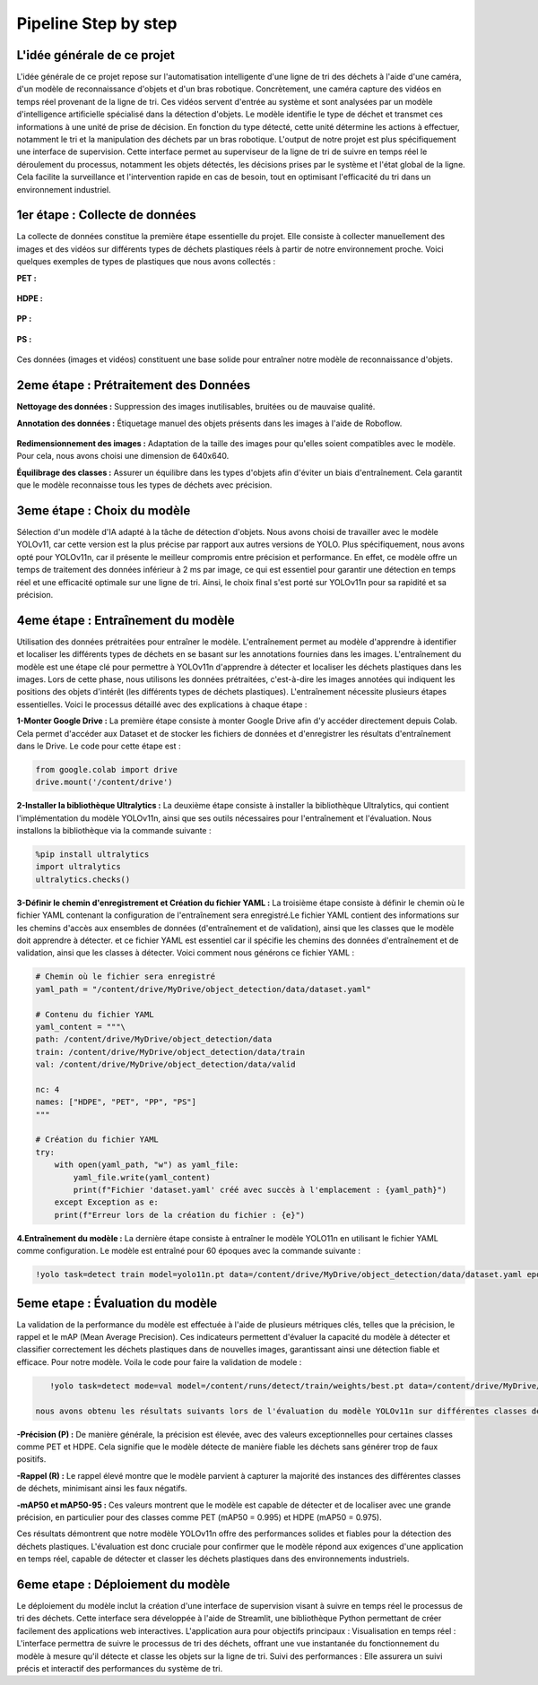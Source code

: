 Pipeline Step by step 
======================

L'idée générale de ce projet
----------------------------
L'idée générale de ce projet repose sur l'automatisation intelligente d'une ligne de tri des déchets à l'aide d'une caméra, d'un modèle de reconnaissance d'objets et d'un bras robotique. Concrètement, une caméra capture des vidéos en temps réel provenant de la ligne de tri. Ces vidéos servent d'entrée au système et sont analysées par un modèle d'intelligence artificielle spécialisé dans la détection d'objets. Le modèle identifie le type de déchet et transmet ces informations à une unité de prise de décision. En fonction du type détecté, cette unité détermine les actions à effectuer, notamment le tri et la manipulation des déchets par un bras robotique.
L'output de notre projet est plus spécifiquement une interface de supervision. Cette interface permet au superviseur de la ligne de tri de suivre en temps réel le déroulement du processus, notamment les objets détectés, les décisions prises par le système et l'état global de la ligne. Cela facilite la surveillance et l'intervention rapide en cas de besoin, tout en optimisant l'efficacité du tri dans un environnement industriel.

.. figure:: /Documentation/images/1.jpeg
   :width: 100%
   :alt: Alternative text for the image


1er étape : Collecte de données
-------------------------------

La collecte de données constitue la première étape essentielle du projet. Elle consiste à collecter manuellement des images et des vidéos sur différents types de déchets plastiques réels à partir de notre environnement proche. Voici quelques exemples de types de plastiques que nous avons collectés :

**PET :**

.. figure:: /Documentation/images/pet1.jpg
   :width: 40%
   :alt: Alternative text for the image

**HDPE :**

.. figure:: /Documentation/images/hdpe1.jpeg
   :width: 40%
   :alt: Alternative text for the image

**PP :**

.. figure:: /Documentation/images/pp1.jpg
   :width: 40%
   :alt: Alternative text for the image

**PS :**

.. figure:: /Documentation/images/ps1.jpeg
   :width: 40%
   :alt: Alternative text for the image


Ces données (images et vidéos) constituent une base solide pour entraîner notre modèle de reconnaissance d'objets.

2eme étape : Prétraitement des Données
--------------------------------------

**Nettoyage des données :** Suppression des images inutilisables, bruitées ou de mauvaise qualité.

**Annotation des données :** Étiquetage manuel des objets présents dans les images à l'aide de Roboflow.

.. figure:: /Documentation/images/roboflow.jpg
   :width: 50%
   :alt: Alternative text for the image

**Redimensionnement des images :** Adaptation de la taille des images pour qu'elles soient compatibles avec le modèle. Pour cela, nous avons choisi une dimension de 640x640.

**Équilibrage des classes :** Assurer un équilibre dans les types d'objets afin d'éviter un biais d'entraînement. Cela garantit que le modèle reconnaisse tous les types de déchets avec précision.

3eme étape : Choix du modèle
----------------------------

Sélection d'un modèle d'IA adapté à la tâche de détection d'objets. Nous avons choisi de travailler avec le modèle YOLOv11, car cette version est la plus précise par rapport aux autres versions de YOLO. Plus spécifiquement, nous avons opté pour YOLOv11n, car il présente le meilleur compromis entre précision et performance. En effet, ce modèle offre un temps de traitement des données inférieur à 2 ms par image, ce qui est essentiel pour garantir une détection en temps réel et une efficacité optimale sur une ligne de tri. Ainsi, le choix final s'est porté sur YOLOv11n pour sa rapidité et sa précision.

.. figure:: /Documentation/images/yolov11.jpeg
   :width: 100%
   :alt: Alternative text for the image

4eme étape : Entraînement du modèle
-----------------------------------
Utilisation des données prétraitées pour entraîner le modèle. L'entraînement permet au modèle d'apprendre à identifier et localiser les différents types de déchets en se basant sur les annotations fournies dans les images.
L'entraînement du modèle est une étape clé pour permettre à YOLOv11n d'apprendre à détecter et localiser les déchets plastiques dans les images. Lors de cette phase, nous utilisons les données prétraitées, c'est-à-dire les images annotées qui indiquent les positions des objets d'intérêt (les différents types de déchets plastiques). 
L'entraînement  nécessite plusieurs étapes essentielles. Voici le processus détaillé avec des explications à chaque étape :

**1-Monter Google Drive :**
La première étape consiste à monter Google Drive afin d'y accéder directement depuis Colab. Cela permet d'accéder aux Dataset et de stocker les fichiers de données et d'enregistrer les résultats d'entraînement dans le Drive. Le code pour cette étape est :

.. code-block:: python

    from google.colab import drive
    drive.mount('/content/drive')


**2-Installer la bibliothèque Ultralytics :**
La deuxième étape consiste à installer la bibliothèque Ultralytics, qui contient l'implémentation du modèle YOLOv11n, ainsi que ses outils nécessaires pour l'entraînement et l'évaluation. Nous installons la bibliothèque via la commande suivante :

.. code-block:: python
   
    %pip install ultralytics
    import ultralytics
    ultralytics.checks()



**3-Définir le chemin d'enregistrement et Création du fichier YAML :**
La troisième étape consiste à définir le chemin où le fichier YAML contenant la configuration de l'entraînement sera enregistré.Le fichier YAML contient des informations sur les chemins d'accès aux ensembles de données (d'entraînement et de validation), ainsi que les classes que le modèle doit apprendre à détecter.
et ce fichier YAML est essentiel car il spécifie les chemins des données d'entraînement et de validation, ainsi que les classes à détecter. Voici comment nous générons ce fichier YAML :

.. code-block:: python

    # Chemin où le fichier sera enregistré
    yaml_path = "/content/drive/MyDrive/object_detection/data/dataset.yaml"

    # Contenu du fichier YAML
    yaml_content = """\
    path: /content/drive/MyDrive/object_detection/data
    train: /content/drive/MyDrive/object_detection/data/train
    val: /content/drive/MyDrive/object_detection/data/valid

    nc: 4
    names: ["HDPE", "PET", "PP", "PS"]
    """

    # Création du fichier YAML
    try:
        with open(yaml_path, "w") as yaml_file:
            yaml_file.write(yaml_content)
            print(f"Fichier 'dataset.yaml' créé avec succès à l'emplacement : {yaml_path}")
        except Exception as e:
        print(f"Erreur lors de la création du fichier : {e}")




**4.Entraînement du modèle :**
La dernière étape consiste à entraîner le modèle YOLO11n en utilisant le fichier YAML comme configuration. Le modèle est entraîné pour 60 époques avec la commande suivante :

.. code-block:: python

    !yolo task=detect train model=yolo11n.pt data=/content/drive/MyDrive/object_detection/data/dataset.yaml epochs=60


5eme etape : Évaluation du modèle
---------------------------------

La validation de la performance du modèle est effectuée à l'aide de plusieurs métriques clés, telles que la précision, le rappel et le mAP (Mean Average Precision). Ces indicateurs permettent d'évaluer la capacité du modèle à détecter et classifier correctement les déchets plastiques dans de nouvelles images, garantissant ainsi une détection fiable et efficace.
Pour notre modèle. Voila le code pour faire la validation de modele :

.. code-block:: python
   
    !yolo task=detect mode=val model=/content/runs/detect/train/weights/best.pt data=/content/drive/MyDrive/object_detection/data/dataset.yaml

 nous avons obtenu les résultats suivants lors de l'évaluation du modèle YOLOv11n sur différentes classes de déchets :

.. figure:: /Documentation/images/val.jpeg
   :width: 100%
   :alt: Alternative text for the image


**-Précision (P) :** De manière générale, la précision est élevée, avec des valeurs exceptionnelles pour certaines classes comme PET et HDPE. Cela signifie que le modèle détecte de manière fiable les déchets sans générer trop de faux positifs.

**-Rappel (R) :** Le rappel élevé montre que le modèle parvient à capturer la majorité des instances des différentes classes de déchets, minimisant ainsi les faux négatifs. 

**-mAP50 et mAP50-95 :** Ces valeurs montrent que le modèle est capable de détecter et de localiser avec une grande précision, en particulier pour des classes comme PET (mAP50 = 0.995) et HDPE (mAP50 = 0.975).

Ces résultats démontrent que notre modèle YOLOv11n offre des performances solides et fiables pour la détection des déchets plastiques. L'évaluation est donc cruciale pour confirmer que le modèle répond aux exigences d'une application en temps réel, capable de détecter et classer les déchets plastiques dans des environnements industriels.

6eme etape : Déploiement du modèle
----------------------------------

Le déploiement du modèle inclut la création d'une interface de supervision visant à suivre en temps réel le processus de tri des déchets. Cette interface sera développée à l'aide de Streamlit, une bibliothèque Python permettant de créer facilement des applications web interactives. L'application aura pour objectifs principaux :
Visualisation en temps réel : L'interface permettra de suivre le processus de tri des déchets, offrant une vue instantanée du fonctionnement du modèle à mesure qu'il détecte et classe les objets sur la ligne de tri.
Suivi des performances : Elle assurera un suivi précis et interactif des performances du système de tri.